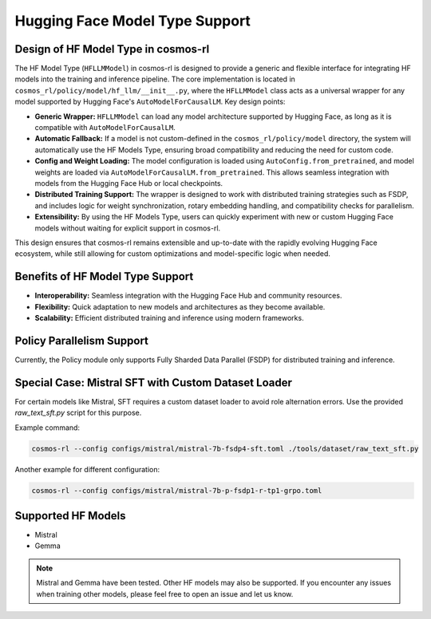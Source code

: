 Hugging Face Model Type Support
===============================

Design of HF Model Type in cosmos-rl
------------------------------------

The HF Model Type (``HFLLMModel``) in cosmos-rl is designed to provide a generic and flexible interface for integrating HF models into the training and inference pipeline. The core implementation is located in ``cosmos_rl/policy/model/hf_llm/__init__.py``, where the ``HFLLMModel`` class acts as a universal wrapper for any model supported by Hugging Face's ``AutoModelForCausalLM``.
Key design points:

- **Generic Wrapper:** ``HFLLMModel`` can load any model architecture supported by Hugging Face, as long as it is compatible with ``AutoModelForCausalLM``.
- **Automatic Fallback:** If a model is not custom-defined in the ``cosmos_rl/policy/model`` directory, the system will automatically use the HF Models Type, ensuring broad compatibility and reducing the need for custom code.
- **Config and Weight Loading:** The model configuration is loaded using ``AutoConfig.from_pretrained``, and model weights are loaded via ``AutoModelForCausalLM.from_pretrained``. This allows seamless integration with models from the Hugging Face Hub or local checkpoints.
- **Distributed Training Support:** The wrapper is designed to work with distributed training strategies such as FSDP, and includes logic for weight synchronization, rotary embedding handling, and compatibility checks for parallelism.
- **Extensibility:** By using the HF Models Type, users can quickly experiment with new or custom Hugging Face models without waiting for explicit support in cosmos-rl.

This design ensures that cosmos-rl remains extensible and up-to-date with the rapidly evolving Hugging Face ecosystem, while still allowing for custom optimizations and model-specific logic when needed.

Benefits of HF Model Type Support
----------------------------------

- **Interoperability:** Seamless integration with the Hugging Face Hub and community resources.
- **Flexibility:** Quick adaptation to new models and architectures as they become available.
- **Scalability:** Efficient distributed training and inference using modern frameworks.

Policy Parallelism Support
--------------------------

Currently, the Policy module only supports Fully Sharded Data Parallel (FSDP) for distributed training and inference.

Special Case: Mistral SFT with Custom Dataset Loader
----------------------------------------------------

For certain models like Mistral, SFT requires a custom dataset loader to avoid role alternation errors. Use the provided `raw_text_sft.py` script for this purpose.

Example command:

.. code-block:: bash

    cosmos-rl --config configs/mistral/mistral-7b-fsdp4-sft.toml ./tools/dataset/raw_text_sft.py

Another example for different configuration:

.. code-block:: bash

    cosmos-rl --config configs/mistral/mistral-7b-p-fsdp1-r-tp1-grpo.toml

Supported HF Models
-------------------

- Mistral
- Gemma

.. note::
   Mistral and Gemma have been tested. Other HF models may also be supported. If you encounter any issues when training other models, please feel free to open an issue and let us know.

